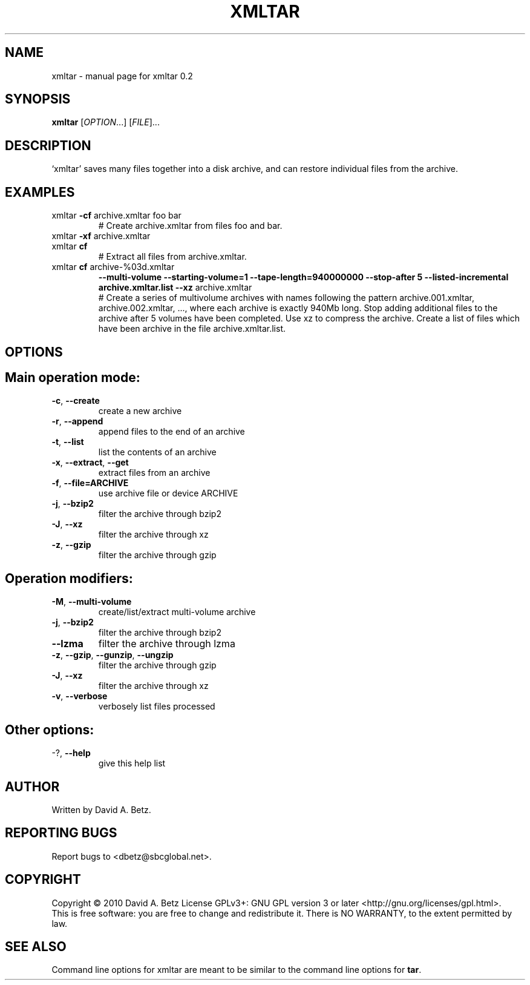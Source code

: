 .TH XMLTAR "1" "June 2010" "xmltar 0.2" "User Commands"
.SH NAME
xmltar \- manual page for xmltar 0.2
.SH SYNOPSIS
.B xmltar
[\fIOPTION\fR...] [\fIFILE\fR]...
.SH DESCRIPTION
`xmltar' saves many files together into a disk archive, and can
restore individual files from the archive.
.SH EXAMPLES
.TP
xmltar \fB\-cf\fR archive.xmltar foo bar
# Create archive.xmltar from files foo and bar.
.TP
xmltar \fB\-xf\fR archive.xmltar
.TP
xmltar \fBcf\fR 
# Extract all files from archive.xmltar.
.TP
xmltar \fBcf\fR archive-%03d.xmltar
\fB--multi-volume\fR \
\fB--starting-volume=1\fR \
\fB--tape-length=940000000\fR \
\fB--stop-after 5\fR \
\fB--listed-incremental archive.xmltar.list\fR \
\fB--xz\fR \
\fRarchive.xmltar
.br
# Create a series of multivolume archives with names following
the pattern archive.001.xmltar, archive.002.xmltar, ..., where
each archive is exactly 940Mb long. Stop adding additional files
to the archive after 5 volumes have been completed. Use xz to
compress the archive. Create a list of files which have been
archive in the file archive.xmltar.list.
.IP
.SH OPTIONS
.SH Main operation mode:
.TP
\fB\-c\fR, \fB\-\-create\fR
create a new archive
.TP
\fB\-r\fR, \fB\-\-append\fR
append files to the end of an archive
.TP
\fB\-t\fR, \fB\-\-list\fR
list the contents of an archive
.TP
\fB\-x\fR, \fB\-\-extract\fR, \fB\-\-get\fR
extract files from an archive
.IP
.SH\fBCommon Options:\fR
.TP
\fB-f\fR, \fB--file=ARCHIVE\fR
use archive file or device ARCHIVE
.TP
\fB-j\fR, \fB--bzip2\fR
filter the archive through bzip2
.TP
\fB -J\fR, \fB--xz\fR
filter the archive through xz
.TP
\fB-z\fR, \fB--gzip\fR
filter the archive through gzip

.SH Operation modifiers:
.TP
\fB\-M\fR, \fB\-\-multi\-volume\fR
create/list/extract multi\-volume archive
.TP
\fB\-j\fR, \fB\-\-bzip2\fR
filter the archive through bzip2
.TP
\fB\-\-lzma\fR
filter the archive through lzma
.TP
\fB\-z\fR, \fB\-\-gzip\fR, \fB\-\-gunzip\fR, \fB\-\-ungzip\fR
filter the archive through gzip
.TP
\fB\-J\fR, \fB\-\-xz\fR
filter the archive through xz
.TP
\fB\-v\fR, \fB\-\-verbose\fR
verbosely list files processed
.SH Other options:
.TP
\-?, \fB\-\-help\fR
give this help list
.SH AUTHOR
Written by David A. Betz.
.SH "REPORTING BUGS"
Report bugs to <dbetz@sbcglobal.net>.
.SH COPYRIGHT
Copyright \(co 2010 David A. Betz
License GPLv3+: GNU GPL version 3 or later <http://gnu.org/licenses/gpl.html>.
.br
This is free software: you are free to change and redistribute it.
There is NO WARRANTY, to the extent permitted by law.
.SH "SEE ALSO"
Command line options for xmltar are meant to be similar
to the command line options for
.B tar\fR.
